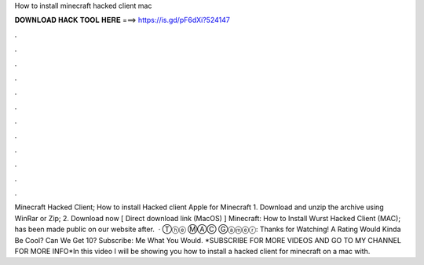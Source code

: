 How to install minecraft hacked client mac

𝐃𝐎𝐖𝐍𝐋𝐎𝐀𝐃 𝐇𝐀𝐂𝐊 𝐓𝐎𝐎𝐋 𝐇𝐄𝐑𝐄 ===> https://is.gd/pF6dXi?524147

.

.

.

.

.

.

.

.

.

.

.

.

Minecraft Hacked Client; How to install Hacked client Apple for Minecraft 1. Download and unzip the archive using WinRar or Zip; 2. Download now [ Direct download link (MacOS) ] Minecraft: How to Install Wurst Hacked Client (MAC); has been made public on our website after.  · Ⓣⓗⓔ ⓂⒶⒸ Ⓖⓐⓜⓔⓡ: Thanks for Watching! A Rating Would Kinda Be Cool? Can We Get 10? Subscribe:  Me What You Would. *SUBSCRIBE FOR MORE VIDEOS AND GO TO MY CHANNEL FOR MORE INFO*In this video I will be showing you how to install a hacked client for minecraft on a mac with.